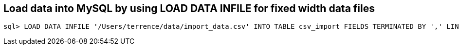 
Load data into MySQL by using LOAD DATA INFILE for fixed width data files
-------------------------------------------------------------------------

[source.console]
----
sql> LOAD DATA INFILE '/Users/terrence/data/import_data.csv' INTO TABLE csv_import FIELDS TERMINATED BY ',' LINES TERMINATED BY '\r\n' (ID, REQUEST, DATAPAKID,RECORD, BIC_EVM_GUID, EH_GUID, BIC_ARTICLE, BIC_WORKCTR, BIC_DEVUSRID, BIC_EXTEVENT, BIC_MANIFEST, BIC_MERLOCID, BIC_PRODUCT, BIC_SUBPROD,RECORDMODE, BIC_DATETIMEL, BIC_SERVICE, BIC_DEVICESRC, BIC_SENDERID, BIC_WCCTYPE, BIC_DRV1STACC, BIC_DRV1STDEL, BIC_DEL1STDT, BIC_ACC1STDT, BIC_ODPEVTFLG, BIC_CON1STACC, BIC_CON1STDEL, BIC_WC1STACC, BIC_WC1STDEL, BIC_ACQUITFAC, BIC_CONTRACT, BIC_SIGNATURE, BIC_COMMS, BIC_CONSIGN, BIC_ROUNDNO, BIC_DEVICEID, EVENT_CD, BIC_PARCELCNT, BIC_BULKDMID, BIC_SCANCAT1, BIC_SCANCAT2, BIC_SCANCAT3, BIC_SCANQTY1, BIC_SCANQTY2, BIC_SCANQTY3, BIC_CONSJID, BIC_LOD_DATE, BIC_WCLODGE, BIC_DUE_DATE, BIC_IN_DUE_DT, BIC_CUSTREC, BIC_SUBURBREC, BIC_PCODEREC, BIC_STOP_CK, BIC_STOP_TIME, BIC_STOP_DATE, BIC_STOP_SRC, BIC_PCODEFROM, BIC_INTT_STA, BIC_EXTT_STA, BIC_DELEVENT, BIC_HELDEVENT, BIC_DELDATE, BIC_PCODETO, BIC_COMMREAS, BIC_DRVTMSLOT, BIC_EVNTDTLOC, BIC_EVNTTMLOC, BIC_MSGDTLOC, BIC_MSGTMLOC, BIC_EVNTDTUTC, BIC_EVNTTMUTC, BIC_MSGDTUTC, BIC_MSGTMUTC, BIC_RT_COL_DT, BIC_APRTDELEV, BIC_LATETRANS, BIC_DISDATTM, BIC_DISDTMSG, BIC_TIMETABLE, BIC_DLVRNTWRK, BIC_FACNART, BIC_SCCSPDEL, BIC_SCCDPDEL, BIC_SCUPLDEL, BIC_TASEVENT, BIC_TAUEVENT, BIC_CRDEVENT, BIC_UNDEVENT, BIC_DAMEVENT, BIC_MISEVENT, BIC_RTSEVENT, BIC_TPEVENT, BIC_MFSTLEVNT, BIC_MFSTAEVNT, BIC_LODEVENT, BIC_ACEVENT, BIC_PSEVENT, BIC_MFSTLODDT, BIC_MFSTLODTM, BIC_MFSTACMDT, BIC_MFSTACMTM, BIC_SCDELDATE, BIC_SCDELDAY1, BIC_SCDELDAY2, BIC_SCDELDAY3, BIC_SCDELDAY4, BIC_SCDELDAY5, BIC_SCDELDAY6, BIC_SCDELDAY7, BIC_SCEMBARGO, BIC_SCNDLDY1, BIC_SCNDLDY2, BIC_SCNDLDY3, BIC_SCNDLDY4, BIC_SCNDLDY5, BIC_SCNDLDY6, BIC_SCNDLDY7, BIC_SCDELTM1, BIC_SCDELTM2, BIC_SCDELTM3, BIC_SCDELTM4, BIC_SCDELTM5, BIC_SCDELTM6, BIC_SCDELTM7, BIC_SCREDIR, BIC_SCSURVEY, BIC_EXPDELDT, BIC_PROCDATE, BIC_EHMSEQNBR, BIC_MSGRECDTE, BIC_MSGRECTME, BIC_EVENTDATE, BIC_EVENTTIME, BIC_ORIGLOC, BIC_DESTLOC, BIC_LODTMSTMP, BIC_FACACCEV, BIC_FACACDT, BIC_WCFACAC, BIC_USERROLE, BIC_WCCROUND, BIC_BPARTNER, BIC_UNSUITRSN, BIC_CALLHDATE, BIC_CALLHTIME, BIC_CALLHEVNT, BIC_FACACTM, BIC_TTPNAME, BIC_TTPTIME, BIC_TTPDATE, BIC_CALHREASN, BIC_ATPDELEVT, BIC_ATPDELDT, BIC_TTPWRKCTR, BIC_CALWRKCTR, BIC_RSNCODET1, BIC_RSNCODET2, BIC_XLSERCODE, BIC_ARTICORG, BIC_FREETXT1, BIC_FREETXT2, BIC_RTAUTCODE, BIC_ARTCONDES, BIC_SNDRSUB, BIC_SNDRPCODE, BIC_SNDRNAME2, BIC_SNDRCOMP, BIC_SNDRSTATE, BIC_SNDRCNTRY, BIC_RECCOMP, BIC_DECLENGTH, BIC_DECHEIGHT, BIC_DECWIDTH, BIC_DECWEIGHT, BIC_DEC_UNIT, BIC_RETNCOST, BIC_CURRENCY, BIC_DECLENUOM, BIC_DECHGTUOM, BIC_DECWDTUOM, BIC_PLSIZE, BIC_ARTDELEV, BIC_ARTONBEV, BIC_ARTPRCEV, BIC_ARTACCEV, BIC_ARTCRTDT, BIC_ARTCRTTM, BIC_RTNSOURCE, BIC_ACTWEIGHT, BIC_ACTHEIGHT, BIC_ACTLENGTH, BIC_ACTWIDTH, BIC_ACT_UNIT, BIC_ACTHGTUOM, BIC_ACTLENUOM, BIC_ACTWDTUOM, BIC_SERVCODE, BIC_EXPDATTIM, BIC_SCRESH, BIC_MPAID,PARTNO, BIC_LFTD_IND, BIC_LFTW_IND, BIC_COURIER, BIC_RECSTATE, BIC_RECCNTRY, BIC_ADDRLINE1, BIC_ADDRLINE2, BIC_ADDRLINE3, BIC_ADDRLINE4, BIC_PCPROCESS, BIC_PCREASNID, BIC_PCREASNTX, BIC_SIGAUTHTY, BIC_RECDPID, BIC_MOBILE, BIC_EMAILADDR, BIC_COUREXTID, BIC_COUREXTTX, BIC_AGGSTAT, BIC_TRACKTPAD, BIC_TRACKIDAD, BIC_TRACKTPRM, BIC_TRACKIDRM, BIC_DEAGGLVL, BIC_CARRIER, BIC_DESTAGG, BIC_DEPDATTIM);
----

